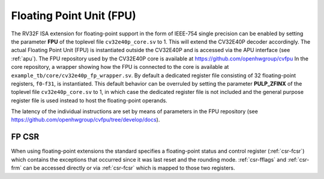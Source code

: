 ..
   Copyright (c) 2020 OpenHW Group
   
   Licensed under the Solderpad Hardware Licence, Version 2.0 (the "License");
   you may not use this file except in compliance with the License.
   You may obtain a copy of the License at
  
   https://solderpad.org/licenses/
  
   Unless required by applicable law or agreed to in writing, software
   distributed under the License is distributed on an "AS IS" BASIS,
   WITHOUT WARRANTIES OR CONDITIONS OF ANY KIND, either express or implied.
   See the License for the specific language governing permissions and
   limitations under the License.
  
   SPDX-License-Identifier: Apache-2.0 WITH SHL-2.0

.. _fpu:

Floating Point Unit (FPU)
=========================

The RV32F ISA extension for floating-point support in the form of IEEE-754 single
precision can be enabled by setting the parameter **FPU** of the toplevel file
``cv32e40p_core.sv`` to 1. This will extend the CV32E40P decoder accordingly.
The actual Floating Point Unit (FPU) is instantiated outside the
CV32E40P and is accessed via the APU interface (see :ref:`apu`).
The FPU repository used by the CV32E40P core is available at
https://github.com/openhwgroup/cvfpu
In the core repository, a wrapper showing how the FPU is connected
to the core is available at ``example_tb/core/cv32e40p_fp_wrapper.sv``.
By default a dedicated register file consisting of 32
floating-point registers, ``f0``-``f31``, is instantiated. This default behavior
can be overruled by setting the parameter **PULP_ZFINX** of the toplevel
file ``cv32e40p_core.sv`` to 1, in which case the dedicated register file is
not included and the general purpose register file is used instead to
host the floating-point operands.

The latency of the individual instructions are set by means of parameters in the
FPU repository (see https://github.com/openhwgroup/cvfpu/tree/develop/docs).


FP CSR
------

When using floating-point extensions the standard specifies a
floating-point status and control register (:ref:`csr-fcsr`) which contains the
exceptions that occurred since it was last reset and the rounding mode.
:ref:`csr-fflags` and :ref:`csr-frm` can be accessed directly or via :ref:`csr-fcsr` which is mapped to
those two registers.
